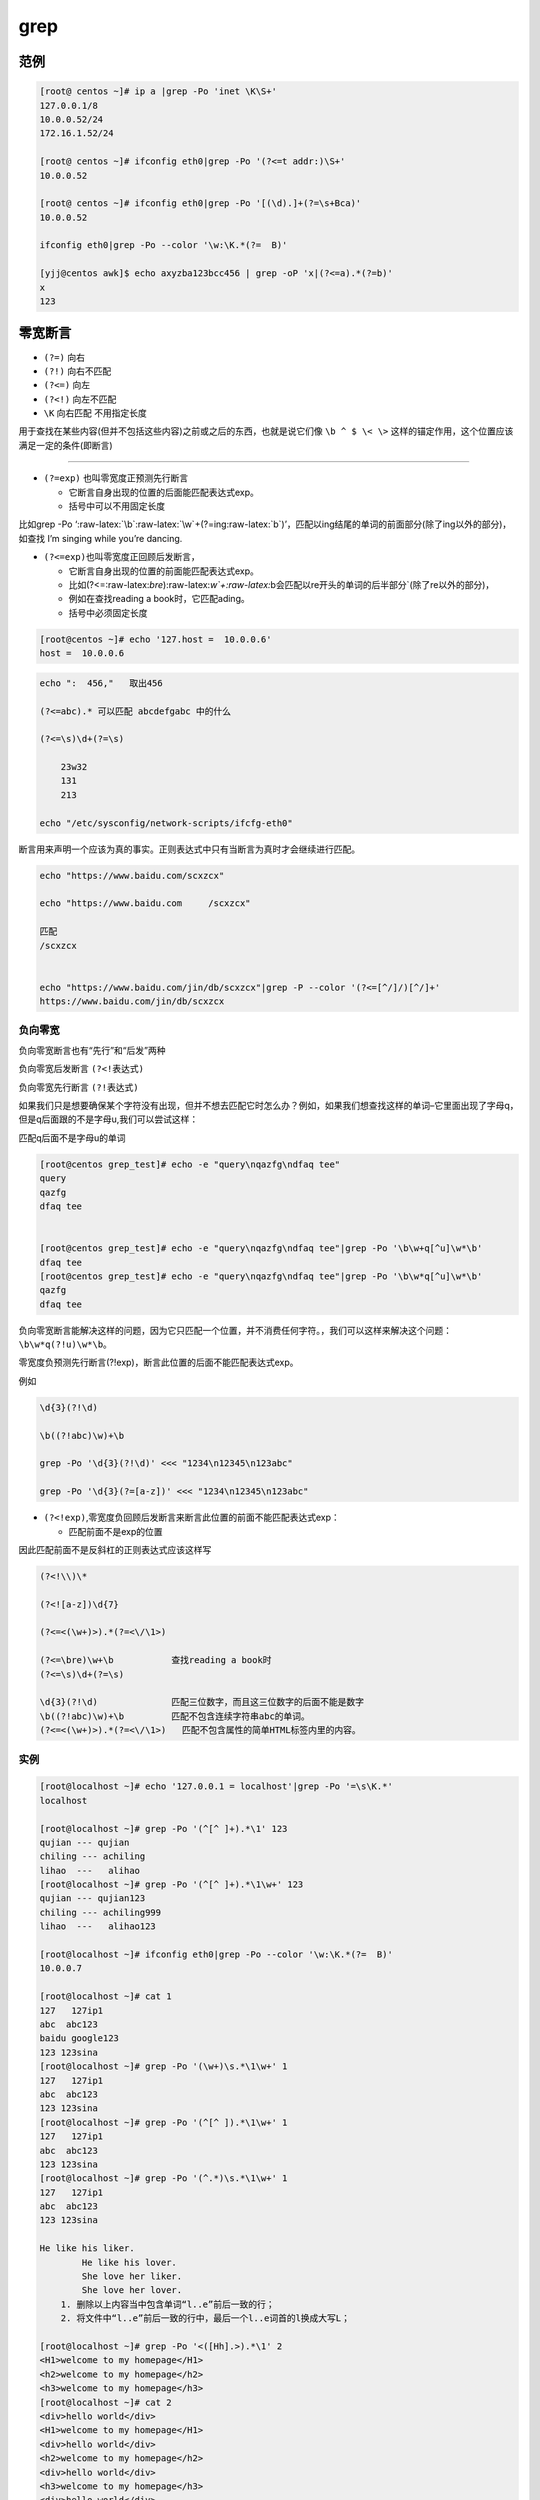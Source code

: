 grep
====

范例
----

.. code:: bash

    [root@ centos ~]# ip a |grep -Po 'inet \K\S+'
    127.0.0.1/8
    10.0.0.52/24
    172.16.1.52/24

    [root@ centos ~]# ifconfig eth0|grep -Po '(?<=t addr:)\S+'
    10.0.0.52

    [root@ centos ~]# ifconfig eth0|grep -Po '[(\d).]+(?=\s+Bca)'
    10.0.0.52

    ifconfig eth0|grep -Po --color '\w:\K.*(?=  B)'

    [yjj@centos awk]$ echo axyzba123bcc456 | grep -oP 'x|(?<=a).*(?=b)'
    x
    123

零宽断言
--------

-  ``(?=)`` 向右
-  ``(?!)`` 向右不匹配
-  ``(?<=)`` 向左
-  ``(?<!)`` 向左不匹配
-  ``\K`` 向右匹配 不用指定长度

用于查找在某些内容(但并不包括这些内容)之前或之后的东西，也就是说它们像
``\b ^ $ \< \>`` 这样的锚定作用，这个位置应该满足一定的条件(即断言)

--------------

-  ``(?=exp)`` 也叫零宽度正预测先行断言

   -  它断言自身出现的位置的后面能匹配表达式exp。
   -  括号中可以不用固定长度

比如grep -Po
‘:raw-latex:`\b`:raw-latex:`\w`+(?=ing:raw-latex:`\b`)’，匹配以ing结尾的单词的前面部分(除了ing以外的部分)，如查找
I’m singing while you’re dancing.

-  ``(?<=exp)``\ 也叫零宽度正回顾后发断言，

   -  它断言自身出现的位置的前面能匹配表达式exp。
   -  比如(?<=:raw-latex:`\bre`):raw-latex:`\w`+:raw-latex:`\b会匹配以re开头的单词的后半部分`(除了re以外的部分)，
   -  例如在查找reading a book时，它匹配ading。
   -  括号中必须固定长度

.. code:: shell


    [root@centos ~]# echo '127.host =  10.0.0.6'
    host =  10.0.0.6

.. code:: shell

    echo ":  456,"   取出456

    (?<=abc).* 可以匹配 abcdefgabc 中的什么

    (?<=\s)\d+(?=\s)

        23w32
        131
        213

    echo "/etc/sysconfig/network-scripts/ifcfg-eth0"

断言用来声明一个应该为真的事实。正则表达式中只有当断言为真时才会继续进行匹配。

.. code:: shell

    echo "https://www.baidu.com/scxzcx"

    echo "https://www.baidu.com     /scxzcx"

    匹配
    /scxzcx


    echo "https://www.baidu.com/jin/db/scxzcx"|grep -P --color '(?<=[^/]/)[^/]+'
    https://www.baidu.com/jin/db/scxzcx

负向零宽
~~~~~~~~

负向零宽断言也有“先行”和“后发”两种

负向零宽后发断言 ``(?<!表达式)``

负向零宽先行断言 ``(?!表达式)``

如果我们只是想要确保某个字符没有出现，但并不想去匹配它时怎么办？例如，如果我们想查找这样的单词–它里面出现了字母q，但是q后面跟的不是字母u,我们可以尝试这样：

匹配q后面不是字母u的单词

.. code:: shell

    [root@centos grep_test]# echo -e "query\nqazfg\ndfaq tee"
    query
    qazfg
    dfaq tee


    [root@centos grep_test]# echo -e "query\nqazfg\ndfaq tee"|grep -Po '\b\w+q[^u]\w*\b'
    dfaq tee
    [root@centos grep_test]# echo -e "query\nqazfg\ndfaq tee"|grep -Po '\b\w*q[^u]\w*\b'
    qazfg
    dfaq tee

负向零宽断言能解决这样的问题，因为它只匹配一个位置，并不消费任何字符。，我们可以这样来解决这个问题：\ ``\b\w*q(?!u)\w*\b。``

零宽度负预测先行断言(?!exp)，断言此位置的后面不能匹配表达式exp。

例如

.. code:: shell

    \d{3}(?!\d)

    \b((?!abc)\w)+\b

    grep -Po '\d{3}(?!\d)' <<< "1234\n12345\n123abc"

    grep -Po '\d{3}(?=[a-z])' <<< "1234\n12345\n123abc"

-  ``(?<!exp)``,零宽度负回顾后发断言来断言此位置的前面不能匹配表达式exp：

   -  匹配前面不是exp的位置

因此匹配前面不是反斜杠的正则表达式应该这样写

.. code:: shell

    (?<!\\)\*

    (?<![a-z])\d{7}

    (?<=<(\w+)>).*(?=<\/\1>)

    (?<=\bre)\w+\b           查找reading a book时
    (?<=\s)\d+(?=\s)

    \d{3}(?!\d)              匹配三位数字，而且这三位数字的后面不能是数字
    \b((?!abc)\w)+\b         匹配不包含连续字符串abc的单词。
    (?<=<(\w+)>).*(?=<\/\1>)   匹配不包含属性的简单HTML标签内里的内容。

实例
~~~~

.. code:: shell

    [root@localhost ~]# echo '127.0.0.1 = localhost'|grep -Po '=\s\K.*'
    localhost

    [root@localhost ~]# grep -Po '(^[^ ]+).*\1' 123
    qujian --- qujian
    chiling --- achiling
    lihao  ---   alihao
    [root@localhost ~]# grep -Po '(^[^ ]+).*\1\w+' 123
    qujian --- qujian123
    chiling --- achiling999
    lihao  ---   alihao123

    [root@localhost ~]# ifconfig eth0|grep -Po --color '\w:\K.*(?=  B)'
    10.0.0.7

    [root@localhost ~]# cat 1
    127   127ip1
    abc  abc123
    baidu google123
    123 123sina
    [root@localhost ~]# grep -Po '(\w+)\s.*\1\w+' 1
    127   127ip1
    abc  abc123
    123 123sina
    [root@localhost ~]# grep -Po '(^[^ ]).*\1\w+' 1
    127   127ip1
    abc  abc123
    123 123sina
    [root@localhost ~]# grep -Po '(^.*)\s.*\1\w+' 1
    127   127ip1
    abc  abc123
    123 123sina

    He like his liker.
            He like his lover.
            She love her liker.
            She love her lover.
        1. 删除以上内容当中包含单词“l..e”前后一致的行；
        2. 将文件中“l..e”前后一致的行中，最后一个l..e词首的l换成大写L；

    [root@localhost ~]# grep -Po '<([Hh].>).*\1' 2
    <H1>welcome to my homepage</H1>
    <h2>welcome to my homepage</h2>
    <h3>welcome to my homepage</h3>
    [root@localhost ~]# cat 2
    <div>hello world</div>
    <H1>welcome to my homepage</H1>
    <div>hello world</div>
    <h2>welcome to my homepage</h2>
    <div>hello world</div>
    <h3>welcome to my homepage</h3>
    <div>hello world</div>
